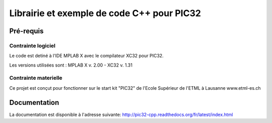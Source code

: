 Librairie et exemple de code C++ pour PIC32
********************************************

Pré-requis
===========

Contrainte logiciel
--------------------

Le code est detiné à l'IDE MPLAB X avec le compilateur XC32 pour PIC32.

Les versions utilisées sont : MPLAB X v. 2.00 - XC32 v. 1.31


Contrainte materielle
----------------------

Ce projet est conçut pour fonctionner sur le start kit "PIC32" de
l'Ecole Supérieur de l'ETML à Lausanne www.etml-es.ch

Documentation
==============

La documentation est disponible à l'adresse suivante:
http://pic32-cpp.readthedocs.org/fr/latest/index.html
